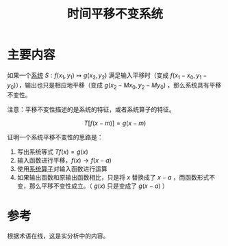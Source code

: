 #+title: 时间平移不变系统
#+roam_tags: 
#+roam_alias: 

* 主要内容
如果一个[[file:20210407143456-线性系统.org][系统]] \(S:f(x_1,y_1)\mapsto g(x_2,y_2)\) 满足输入平移时（变成 \(f(x_1-x_0,y_1-y_0)\)），输出也只是相应地平移（变成 \(g(x_2-Mx_0,y_2-My_0)\) ，那么系统具有平移不变性。

注意：平移不变性描述的是系统的特征，或者系统算子的特征。

\[T[ f(x-m) ] = g(x-m)\] 

证明一个系统平移不变性的思路是：
1. 写出系统等式 \(Tf(x) = g(x)\) 
2. 输入函数进行平移，\(f(x) \to f(x-a)\)
3. 使用[[file:20210407143456-线性系统.org][系统算子]]对输入函数进行运算
4. 如果输出函数和原输出函数相比，只是将 \(x\) 替换成了 \(x-a\) ，而函数形式不变，那么平移不变性成立。（ \(g(x)\) 只是变成了 \(g(x-a)\) ）
   
* 参考
根据术语在线，这是实分析中的内容。
